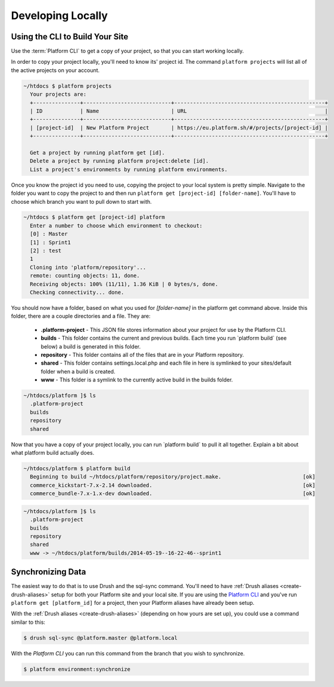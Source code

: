 Developing Locally
==================

Using the CLI to Build Your Site
--------------------------------

Use the :term:`Platform CLI` to get a copy of your project, so that you can start working locally.

In order to copy your project locally, you'll need to know its' project id. The command ``platform projects`` will list all of the active projects on your account.

.. code-block:: none

   ~/htdocs $ platform projects
     Your projects are:
     +---------------+----------------------------+------------------------------------------------+
     | ID            | Name                       | URL                                            |
     +---------------+----------------------------+------------------------------------------------+
     | [project-id]  | New Platform Project       | https://eu.platform.sh/#/projects/[project-id] |
     +---------------+----------------------------+------------------------------------------------+

     Get a project by running platform get [id].
     Delete a project by running platform project:delete [id].
     List a project's environments by running platform environments.


Once you know the project id you need to use, copying the project to your local system is pretty simple. Navigate to the folder you want to copy the project to and then run ``platform get [project-id] [folder-name]``. You'll have to choose which branch you want to pull down to start with.

.. code-block:: none

   ~/htdocs $ platform get [project-id] platform
     Enter a number to choose which environment to checkout:
     [0] : Master
     [1] : Sprint1
     [2] : test
     1
     Cloning into 'platform/repository'...
     remote: counting objects: 11, done.
     Receiving objects: 100% (11/11), 1.36 KiB | 0 bytes/s, done.
     Checking connectivity... done.


You should now have a folder, based on what you used for *[folder-name]* in the platform get command above. Inside this folder, there are a couple directories and a file. They are:

  - **.platform-project** - This JSON file stores information about your project for use by the Platform CLI.

  - **builds** - This folder contains the current and previous builds. Each time you run \`platform build\` (see below) a build is generated in this folder.

  - **repository** - This folder contains all of the files that are in your Platform repository.

  - **shared** - This folder contains settings.local.php and each file in here is symlinked to your sites/default folder when a build is created.

  - **www** - This folder is a symlink to the currently active build in the builds folder.


.. code-block:: none

   ~/htdocs/platform ]$ ls
     .platform-project
     builds
     repository
     shared


Now that you have a copy of your project locally, you can run \`platform build\` to pull it all together. Explain a bit about what platform build actually does.

.. code-block:: none

   ~/htdocs/platform $ platform build
     Beginning to build ~/htdocs/platform/repository/project.make.                          [ok]
     commerce_kickstart-7.x-2.14 downloaded.                                                [ok]
     commerce_bundle-7.x-1.x-dev downloaded.                                                [ok]


.. code-block:: none

   ~/htdocs/platform ]$ ls
     .platform-project
     builds
     repository
     shared
     www -> ~/htdocs/platform/builds/2014-05-19--16-22-46--sprint1

.. seealso::
   * `Installing Platform CLI <https://github.com/commerceguys/platform-cli>`_

Synchronizing Data
------------------

The easiest way to do that is to use Drush and the sql-sync command. You'll need to have :ref:`Drush aliases <create-drush-aliases>` setup for both your Platform site and your local site. If you are using the `Platform CLI <https://github.com/commerceguys/platform-cli>`_ and you've run ``platform get [platform_id]`` for a project, then your Platform aliases have already been setup.

With the :ref:`Drush aliases <create-drush-aliases>` (depending on how yours are set up), you could use a command similar to this:

.. code-block:: console

   $ drush sql-sync @platform.master @platform.local

..

With the *Platform CLI* you can run this command from the branch that you wish to synchronize.

.. code-block:: console

  $ platform environment:synchronize

.. seealso::
  * :doc:`/platform-components/platform-interaction-methods/003-drush`
  * :ref:`create-drush-aliases`
  * :doc:`/platform-components/platform-interaction-methods/002-command-line-interface`

